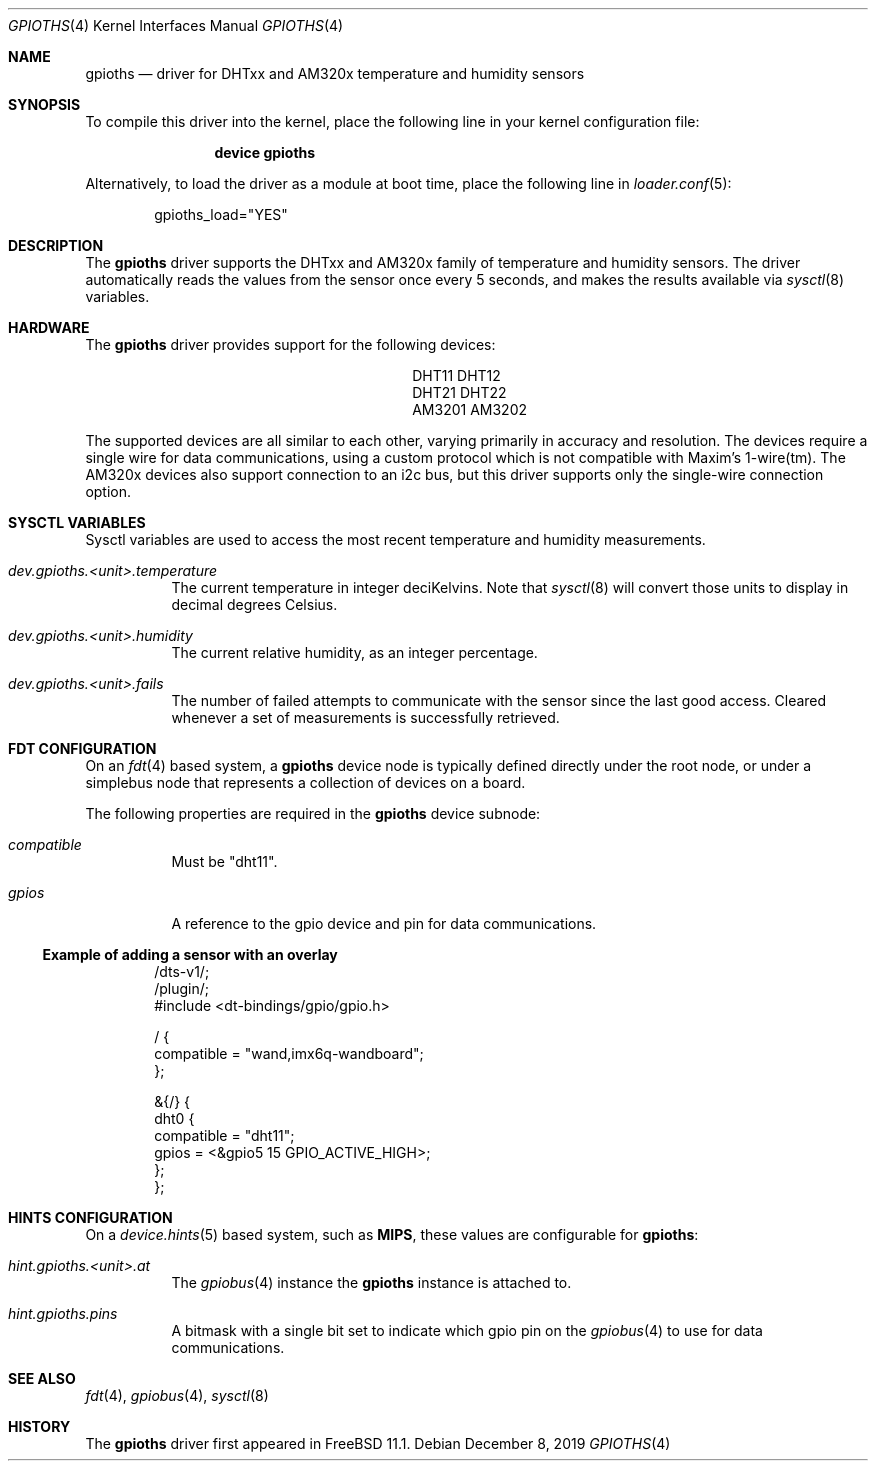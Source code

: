 .\"-
.\" SPDX-License-Identifier: BSD-2-Clause
.\"
.\" Copyright (c) 2019 Ian Lepore <ian@frebsd.org>
.\"
.\" Redistribution and use in source and binary forms, with or without
.\" modification, are permitted provided that the following conditions
.\" are met:
.\" 1. Redistributions of source code must retain the above copyright
.\"    notice, this list of conditions and the following disclaimer.
.\" 2. Redistributions in binary form must reproduce the above copyright
.\"    notice, this list of conditions and the following disclaimer in the
.\"    documentation and/or other materials provided with the distribution.
.\"
.\" THIS SOFTWARE IS PROVIDED BY THE AUTHOR AND CONTRIBUTORS ``AS IS'' AND
.\" ANY EXPRESS OR IMPLIED WARRANTIES, INCLUDING, BUT NOT LIMITED TO, THE
.\" IMPLIED WARRANTIES OF MERCHANTABILITY AND FITNESS FOR A PARTICULAR PURPOSE
.\" ARE DISCLAIMED.  IN NO EVENT SHALL THE AUTHOR OR CONTRIBUTORS BE LIABLE
.\" FOR ANY DIRECT, INDIRECT, INCIDENTAL, SPECIAL, EXEMPLARY, OR CONSEQUENTIAL
.\" DAMAGES (INCLUDING, BUT NOT LIMITED TO, PROCUREMENT OF SUBSTITUTE GOODS
.\" OR SERVICES; LOSS OF USE, DATA, OR PROFITS; OR BUSINESS INTERRUPTION)
.\" HOWEVER CAUSED AND ON ANY THEORY OF LIABILITY, WHETHER IN CONTRACT, STRICT
.\" LIABILITY, OR TORT (INCLUDING NEGLIGENCE OR OTHERWISE) ARISING IN ANY WAY
.\" OUT OF THE USE OF THIS SOFTWARE, EVEN IF ADVISED OF THE POSSIBILITY OF
.\" SUCH DAMAGE.
.\"
.\" $NQC$
.\"
.Dd December 8, 2019
.Dt GPIOTHS 4
.Os
.Sh NAME
.Nm gpioths
.Nd driver for DHTxx and AM320x temperature and humidity sensors
.Sh SYNOPSIS
To compile this driver into the kernel,
place the following line in your
kernel configuration file:
.Bd -ragged -offset indent
.Cd "device gpioths"
.Ed
.Pp
Alternatively, to load the driver as a
module at boot time, place the following line in
.Xr loader.conf 5 :
.Bd -literal -offset indent
gpioths_load="YES"
.Ed
.Sh DESCRIPTION
The
.Nm
driver supports the DHTxx and AM320x family of
temperature and humidity sensors.
The driver automatically reads the values from the sensor
once every 5 seconds, and makes the results available via
.Xr sysctl 8
variables.
.Sh HARDWARE
The
.Nm
driver provides support for the following devices:
.Pp
.Bl -column -compact -offset indent "XXXXXXXX" "XXXXXXXX"
.It DHT11  Ta DHT12
.It DHT21  Ta DHT22
.It AM3201 Ta AM3202
.El
.Pp
The supported devices are all similar to each other, varying
primarily in accuracy and resolution.
The devices require a single wire for data communications, using a
custom protocol which is not compatible with Maxim's 1-wire(tm).
The AM320x devices also support connection to an i2c bus,
but this driver supports only the single-wire connection option.
.Sh SYSCTL VARIABLES
Sysctl variables are used to access the most recent temperature and
humidity measurements.
.Bl -tag -width indent
.It Va dev.gpioths.<unit>.temperature
The current temperature in integer deciKelvins.
Note that
.Xr sysctl 8
will convert those units to display in decimal degrees Celsius.
.It Va dev.gpioths.<unit>.humidity
The current relative humidity, as an integer percentage.
.It Va dev.gpioths.<unit>.fails
The number of failed attempts to communicate with the sensor since
the last good access.
Cleared whenever a set of measurements is successfully retrieved.
.El
.Sh FDT CONFIGURATION
On an
.Xr fdt 4
based system, a
.Nm
device node is typically defined directly under the root node, or under
a simplebus node that represents a collection of devices on a board.
.Pp
The following properties are required in the
.Nm
device subnode:
.Bl -tag -width indent
.It Va compatible
Must be "dht11".
.It Va gpios
A reference to the gpio device and pin for data communications.
.El
.Ss Example of adding a sensor with an overlay
.Bd -unfilled -offset indent
/dts-v1/;
/plugin/;
#include <dt-bindings/gpio/gpio.h>

/ {
    compatible = "wand,imx6q-wandboard";
};

&{/} {
    dht0 {
        compatible = "dht11";
        gpios = <&gpio5 15 GPIO_ACTIVE_HIGH>;
    };
};
.Ed
.Sh HINTS CONFIGURATION
On a
.Xr device.hints 5
based system, such as
.Li MIPS ,
these values are configurable for
.Nm :
.Bl -tag -width indent
.It Va hint.gpioths.<unit>.at
The
.Xr gpiobus 4
instance the
.Nm
instance is attached to.
.It Va hint.gpioths.pins
A bitmask with a single bit set to indicate which gpio pin on the
.Xr gpiobus 4
to use for data communications.
.El
.Sh SEE ALSO
.Xr fdt 4 ,
.Xr gpiobus 4 ,
.Xr sysctl 8
.Sh HISTORY
The
.Nm
driver first appeared in
.Fx 11.1 .

